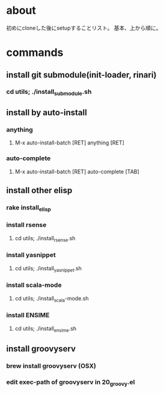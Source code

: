* about
初めにcloneした後にsetupすることリスト。
基本、上から順に。


* commands
** install git submodule(init-loader, rinari)
*** cd utils; ./install_submodule.sh


** install by auto-install
*** anything
**** M-x auto-install-batch [RET] anything [RET]

*** auto-complete
**** M-x auto-install-batch [RET] auto-complete [TAB]


** install other elisp
*** rake install_elisp
*** install rsense
**** cd utils; ./install_rsense.sh
*** install yasnippet
**** cd utils; ./install_yasnippet.sh
*** install scala-mode
**** cd utils; ./install_scala-mode.sh
*** install ENSIME
**** cd utils; ./install_ensime.sh


** install groovyserv
*** brew install groovyserv (OSX)
*** edit exec-path of groovyserv in 20_groovy.el

